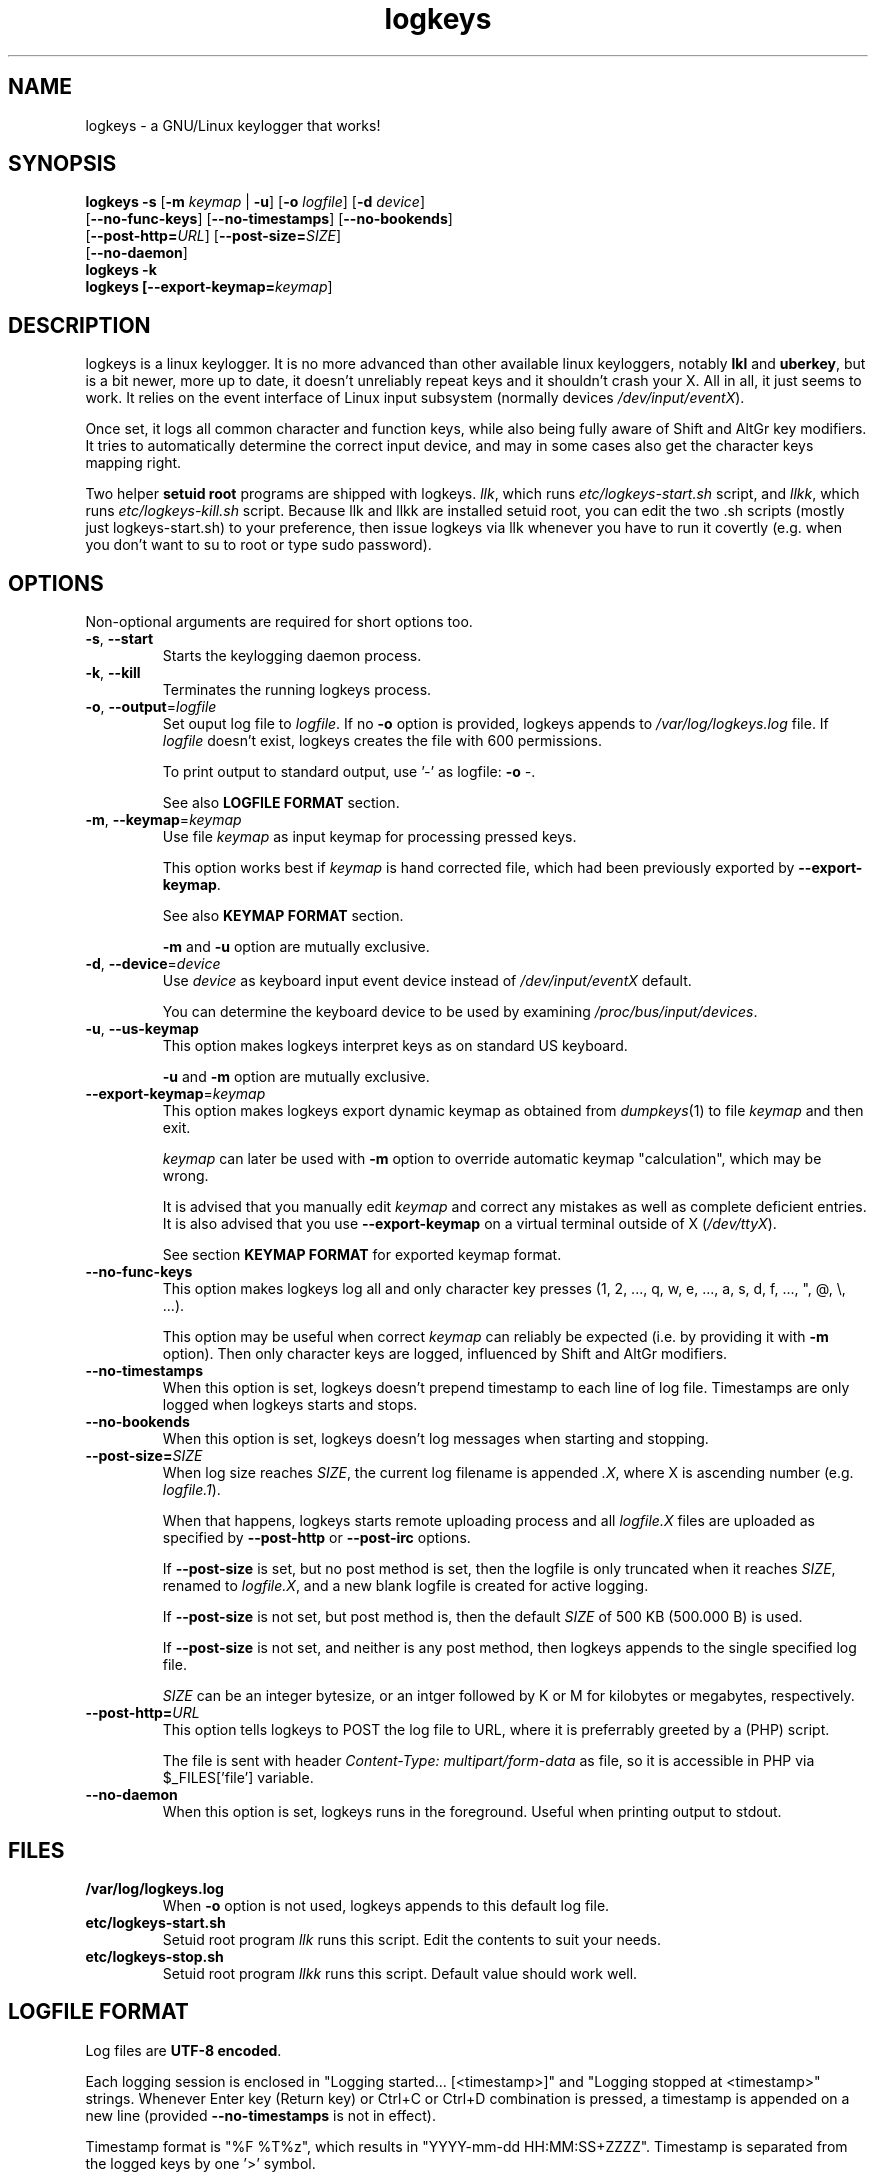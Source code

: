 .TH logkeys 8 2010-05-25
.SH NAME
logkeys \- a GNU/Linux keylogger that works!
.SH SYNOPSIS
.B logkeys \fB-s\fR [\fB-m \fIkeymap\fR | \fB-u\fR] [\fB-o \fIlogfile\fR] [\fB-d \fIdevice\fR]
.br
           [\fB--no-func-keys\fR] [\fB--no-timestamps\fR] [\fB--no-bookends\fR] 
.br
           [\fB--post-http=\fIURL\fR] [\fB--post-size=\fISIZE\fR]
.br
           [\fB--no-daemon\fR]
.br
.B logkeys \fB-k\fR
.br
.B logkeys [\fB--export-keymap=\fIkeymap\fR]


.SH DESCRIPTION
logkeys is a linux keylogger. It is no more advanced than other available linux
keyloggers, notably \fBlkl\fR and \fBuberkey\fR, but is a bit newer, more up to date, it
doesn't unreliably repeat keys and it shouldn't crash your X. All in all, it
just seems to work. It relies on the event interface of Linux input subsystem 
(normally devices \fI/dev/input/eventX\fR).
.PP
Once set, it logs all common character 
and function keys, while also being fully aware of Shift and AltGr key modifiers.
It tries to automatically determine the correct input device, and may in some cases
also get the character keys mapping right.
.PP
Two helper \fBsetuid root\fR programs are shipped with logkeys. \fIllk\fR, which runs 
\fIetc/logkeys-start.sh\fR script, and \fIllkk\fR, which runs \fIetc/logkeys-kill.sh\fR script.
Because llk and llkk are installed setuid root, you can edit the two .sh scripts
(mostly just logkeys-start.sh) to your preference, then issue logkeys via llk whenever 
you have to run it covertly (e.g. when you don't want to su to root or type sudo password).


.SH OPTIONS
Non-optional arguments are required for short options too.

.TP
\fB-s\fR, \fB-\-start\fR
Starts the keylogging daemon process.

.TP
\fB-k\fR, \fB-\-kill\fR
Terminates the running logkeys process.

.TP
\fB-o\fR, \fB-\-output\fR=\fIlogfile\fR
Set ouput log file to \fIlogfile\fR. If no \fB-o\fR option is provided, logkeys
appends to \fI/var/log/logkeys.log\fR file. If \fIlogfile\fR doesn't exist, logkeys
creates the file with 600 permissions.
.IP
To print output to standard output, use '-' as logfile: \fB-o\fR \fI-\fR.
.IP
See also \fBLOGFILE FORMAT\fR section.

.TP
\fB-m\fR, \fB-\-keymap\fR=\fIkeymap\fR
Use file \fIkeymap\fR as input keymap for processing pressed keys.
.IP
This option works best if \fIkeymap\fR is hand corrected file, which had been
previously exported by \fB--export-keymap\fR.
.IP
See also \fBKEYMAP FORMAT\fR section.
.IP
\fB-m\fR and \fB-u\fR option are mutually exclusive.

.TP
\fB-d\fR, \fB-\-device\fR=\fIdevice\fR
Use \fIdevice\fR as keyboard input event device instead of \fI/dev/input/eventX\fR default.
.IP
You can determine the keyboard device to be used by examining \fI/proc/bus/input/devices\fR.

.TP
\fB-u\fR, \fB-\-us-keymap\fR
This option makes logkeys interpret keys as on standard US keyboard.
.IP
\fB-u\fR and \fB-m\fR option are mutually exclusive.

.TP
\fB-\-export-keymap\fR=\fIkeymap\fR
This option makes logkeys export dynamic keymap as obtained from \fIdumpkeys\fR(1)
to file \fIkeymap\fR and then exit.
.IP
\fIkeymap\fR can later be used with \fB-m\fR option to override automatic keymap 
"calculation", which may be wrong.
.IP
It is advised that you manually edit \fIkeymap\fR and correct any mistakes as well
as complete deficient entries. It is also advised that you use \fB-\-export-keymap\fR
on a virtual terminal outside of X (\fI/dev/ttyX\fR).
.IP
See section \fBKEYMAP FORMAT\fR for exported keymap format.

.TP
\fB-\-no-func-keys\fR
This option makes logkeys log all and only character key presses 
(1, 2, ..., q, w, e, ..., a, s, d, f, ..., ", @, \\, ...).
.IP
This option may be useful when correct \fIkeymap\fR can reliably be 
expected (i.e. by providing it with \fB-m\fR option). Then only character keys are
logged, influenced by Shift and AltGr modifiers.

.TP
\fB-\-no-timestamps\fR
When this option is set, logkeys doesn't prepend timestamp to each line of log file.
Timestamps are only logged when logkeys starts and stops.

.TP
\fB-\-no-bookends\fR
When this option is set, logkeys doesn't log messages when starting and stopping.

.TP
\fB-\-post-size=\fISIZE\fR
When log size reaches \fISIZE\fR, the current log filename is appended \fI.X\fR, 
where X is ascending number (e.g. \fIlogfile.1\fR).
.IP
When that happens, logkeys starts remote uploading process and all \fIlogfile.X\fR
files are uploaded as specified by \fB--post-http\fR or \fB--post-irc\fR options.
.IP
If \fB--post-size\fR is set, but no post method is set, then the logfile is only
truncated when it reaches \fISIZE\fR, renamed to \fIlogfile.X\fR, and a new blank
logfile is created for active logging.
.IP
If \fB--post-size\fR is not set, but post method is, then the default \fISIZE\fR of
500 KB (500.000 B) is used.
.IP
If \fB--post-size\fR is not set, and neither is any post method, then logkeys appends
to the single specified log file.
.IP
\fISIZE\fR can be an integer bytesize, or an intger followed by K or M for kilobytes 
or megabytes, respectively.

.TP
\fB-\-post-http=\fIURL\fR
This option tells logkeys to POST the log file to URL, where it is preferrably greeted 
by a (PHP) script.
.IP
The file is sent with header \fIContent-Type: multipart/form-data\fR as file, so it
is accessible in PHP via $_FILES['file'] variable.

.TP
\fB-\-no-daemon\fR
When this option is set, logkeys runs in the foreground.
Useful when printing output to stdout.

.SH FILES
.TP
\fB/var/log/logkeys.log\fR
When \fB-o\fR option is not used, logkeys appends to this default log file.
.TP
\fBetc/logkeys-start.sh\fR
Setuid root program \fIllk\fR runs this script. Edit the contents to suit your needs.
.TP
\fBetc/logkeys-stop.sh\fR
Setuid root program \fIllkk\fR runs this script. Default value should work well.


.SH "LOGFILE FORMAT"
Log files are \fBUTF-8 encoded\fR.
.PP
Each logging session is enclosed in "Logging started... [<timestamp>]" and "Logging 
stopped at <timestamp>" strings. Whenever Enter key (Return key) or Ctrl+C or Ctrl+D 
combination is pressed, a timestamp is appended on a new line (provided 
\fB--no-timestamps\fR is not in effect).
.PP
Timestamp format is "%F\ %T%z", which results in "YYYY-mm-dd HH:MM:SS+ZZZZ".
Timestamp is separated from the logged keys by one '>' symbol.
.PP
All character key presses are logged as they appear. All 
function key presses are replaced with strings as obtained from \fIkeymap\fR file, or
as hardcoded when no \fIkeymap\fR file is provided.
.PP
If a key is pressed down long enough so it repeats, it is logged only once and then 
"<#+DD>" is appended, which hints the key was repeated DD more times. The DD decimal 
figure is not to be relied on.
.PP
If a keypress results in keycode, which is not recognized (i.e. key not found on a standard US 
or Intl 105-key keyboard), then the string "<E-XX>" is appended, where XX is the
received keycode in hexadecimal format. All new "WWW", "E-Mail", "Volume+", "Media",
"Help", etc. keys will result in such error strings.
.PP
Using US keyboard layout, one example log file could look like:
.IP
Logging started ...
.IP
2009-12-11 09:58:17+0100 > llk
.br
2009-12-11 09:58:20+0100 > sudo cp <RShift>~/foo.<Tab> /usr/bin
.br
2009-12-11 09:58:26+0100 > <LShift>R00<LShift>T_p455\\\\/0rD
.br
2009-12-11 09:58:39+0100 > <Up><Up><Home>sudo
.br
2009-12-11 09:58:44+0100 > c<#+53><BckSp><#+34><LCtrl>c
.br
2009-12-11 09:58:54+0100 > llkk
.IP
Logging stopped at 2009-12-11 09:58:54+0100
.PP
If the same log was obtained by a logkeys process invoked with \fB-\-no-func-keys\fR
option, it would look like:
.IP
Logging started ...
.IP
2009-12-11 09:58:17+0100 > llk
.br
2009-12-11 09:58:20+0100 > sudo cp ~/foo.  /usr/bin
.br
2009-12-11 09:58:26+0100 > R00T_p455\\\\/0rD
.br
2009-12-11 09:58:39+0100 > sudo
.br
2009-12-11 09:58:44+0100 > c<#+53>c
.br
2009-12-11 09:58:54+0100 > llkk
.IP
Logging stopped at 2009-12-11 09:58:54+0100
.PP
Even when \fB-\-no-func-keys\fR is in effect, Space and Tab key presses are logged as
a single space character.


.SH "KEYMAP FORMAT"
The keymap file is expected to be \fBUTF-8 encoded\fR.
.PP
Each line of file represents either one character key or one function key.
The format specifies \fBat least one\fR and \fBup to three\fR space-delimited 
characters on character key lines (first without modifiers, optional second with Shift in 
action, optional third with AltGr in action), and up to \fB7 characters long\fR
string on function key lines.
.PP
First three lines in a Slovene keymap file look like:
.IP
<Esc>
.br
1 ! ~
.br
2 " ˇ
.br
\&...
.PP
How does one know which lines belong to character keys and which lines to function
keys?
.PP
Well, the easiest way is to use \fB-\-export-keymap\fR, and examine the exported
keymap. Make sure you export in a virtual terminal (ttyX) and not in X as this way
more keys could get exported correctly (don't ask me why).
.PP
Basically, \fB-\-export-keymap\fR ouputs 106 lines for 106 keys, even if some of
those keys aren't located on your keyboard. Lines 1, 14, 15, 28, 29, 42, 54-83,
85-106 belong to function keys, all other lines (2-13, 16-27, 30-41, 43-53, 84)
belong to character keys.
.PP
Line 57 is reserved for Space and it should always be ' '. Line 84 is reserved for
the key just right to left Shift that is present on some international layouts.
Other lines can be quite reliably determined by looking at one \fBexported keymap\fR.
The keys generally follow the order of their appearance on the keyboard, top-to-bottom 
left-to-right.
.PP
If you create full and completely valid keymap for your particular language,
please upload it to project website or send it to me by e-mail. Thanks.


.SH EXAMPLES
To print short help:
.IP
$ logkeys
.PP
To start logging to a custom log file with dynamically generated keymap:
.IP
$ logkeys --start --output /home/user/.secret/log
.PP
To start logging to default log file on a standard US keyboard:
.IP
$ logkeys --start --us-keymap
.PP
To export dynamically generated keymap to file:
.IP
$ logkeys --export-keymap my_keymap
.PP
To start logging to default log file with a custom keymap:
.IP
$ logkeys --start --keymap my_keymap
.PP
To use a custom event device (e.g. /dev/input/event4):
.IP
$ logkeys --start --device event4
.PP
To end running logkeys process:
.IP
$ logkeys --kill
.PP
After \fIetc/logkeys-start.sh\fR is updated to one's liking, helper programs \fIbin/llk\fR (start) and 
\fIbin/llkk\fR (kill) can be used as well.


.SH BUGS
logkeys relies on numeric output of \fIdumpkeys\fR(1), which \fIkeymaps\fR(5)
manual page specifically discourages as unportable.
.PP
Be nice and hope nothing breaks.
.PP
If you come across any bugs, please report them on project website, issues page:
.IP
https://github.com/kernc/logkeys/issues/
.SH AUTHOR
.PP
logkeys was written by Kernc <kerncece+logkeys@gmail.com> with much help from the community.
.PP
You can always obtain the latest version and information at project website:
<https://github.com/kernc/logkeys/issues/>.
